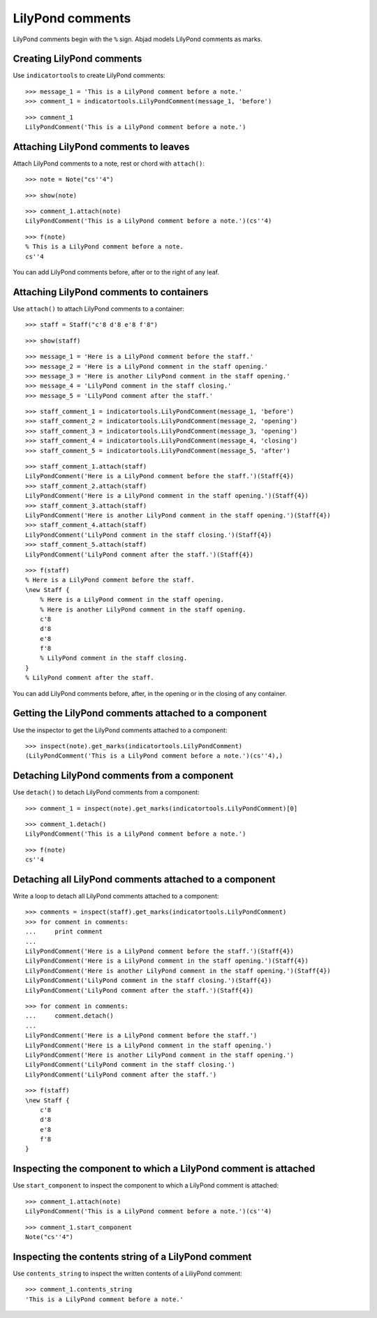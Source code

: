 LilyPond comments
=================

LilyPond comments begin with the ``%`` sign.  Abjad models LilyPond comments as
marks.


Creating LilyPond comments
--------------------------

Use ``indicatortools`` to create LilyPond comments:

::

   >>> message_1 = 'This is a LilyPond comment before a note.'
   >>> comment_1 = indicatortools.LilyPondComment(message_1, 'before')


::

   >>> comment_1
   LilyPondComment('This is a LilyPond comment before a note.')



Attaching LilyPond comments to leaves
-------------------------------------

Attach LilyPond comments to a note, rest or chord with ``attach()``:

::

   >>> note = Note("cs''4")


::

   >>> show(note)

.. image:: images/index-1.png


::

   >>> comment_1.attach(note)
   LilyPondComment('This is a LilyPond comment before a note.')(cs''4)


::

   >>> f(note)
   % This is a LilyPond comment before a note.
   cs''4


You can add LilyPond comments before, after or to the right of any leaf.


Attaching LilyPond comments to containers
-----------------------------------------

Use ``attach()`` to attach LilyPond comments to a container:

::

   >>> staff = Staff("c'8 d'8 e'8 f'8")


::

   >>> show(staff)

.. image:: images/index-2.png


::

   >>> message_1 = 'Here is a LilyPond comment before the staff.'
   >>> message_2 = 'Here is a LilyPond comment in the staff opening.'
   >>> message_3 = 'Here is another LilyPond comment in the staff opening.'
   >>> message_4 = 'LilyPond comment in the staff closing.'
   >>> message_5 = 'LilyPond comment after the staff.'


::

   >>> staff_comment_1 = indicatortools.LilyPondComment(message_1, 'before')
   >>> staff_comment_2 = indicatortools.LilyPondComment(message_2, 'opening')
   >>> staff_comment_3 = indicatortools.LilyPondComment(message_3, 'opening')
   >>> staff_comment_4 = indicatortools.LilyPondComment(message_4, 'closing')
   >>> staff_comment_5 = indicatortools.LilyPondComment(message_5, 'after')


::

   >>> staff_comment_1.attach(staff)
   LilyPondComment('Here is a LilyPond comment before the staff.')(Staff{4})
   >>> staff_comment_2.attach(staff)
   LilyPondComment('Here is a LilyPond comment in the staff opening.')(Staff{4})
   >>> staff_comment_3.attach(staff)
   LilyPondComment('Here is another LilyPond comment in the staff opening.')(Staff{4})
   >>> staff_comment_4.attach(staff)
   LilyPondComment('LilyPond comment in the staff closing.')(Staff{4})
   >>> staff_comment_5.attach(staff)
   LilyPondComment('LilyPond comment after the staff.')(Staff{4})


::

   >>> f(staff)
   % Here is a LilyPond comment before the staff.
   \new Staff {
       % Here is a LilyPond comment in the staff opening.
       % Here is another LilyPond comment in the staff opening.
       c'8
       d'8
       e'8
       f'8
       % LilyPond comment in the staff closing.
   }
   % LilyPond comment after the staff.


You can add LilyPond comments before, after, in the opening or in the closing
of any container.


Getting the LilyPond comments attached to a component
-----------------------------------------------------

Use the inspector to get the LilyPond comments attached to a component:

::

   >>> inspect(note).get_marks(indicatortools.LilyPondComment)
   (LilyPondComment('This is a LilyPond comment before a note.')(cs''4),)



Detaching LilyPond comments from a component
--------------------------------------------

Use ``detach()`` to detach LilyPond comments from a component:

::

   >>> comment_1 = inspect(note).get_marks(indicatortools.LilyPondComment)[0]


::

   >>> comment_1.detach()
   LilyPondComment('This is a LilyPond comment before a note.')


::

   >>> f(note)
   cs''4



Detaching all LilyPond comments attached to a component
-------------------------------------------------------

Write a loop to detach all LilyPond comments attached to a component:

::

   >>> comments = inspect(staff).get_marks(indicatortools.LilyPondComment)
   >>> for comment in comments:
   ...     print comment
   ... 
   LilyPondComment('Here is a LilyPond comment before the staff.')(Staff{4})
   LilyPondComment('Here is a LilyPond comment in the staff opening.')(Staff{4})
   LilyPondComment('Here is another LilyPond comment in the staff opening.')(Staff{4})
   LilyPondComment('LilyPond comment in the staff closing.')(Staff{4})
   LilyPondComment('LilyPond comment after the staff.')(Staff{4})


::

   >>> for comment in comments:
   ...     comment.detach()
   ... 
   LilyPondComment('Here is a LilyPond comment before the staff.')
   LilyPondComment('Here is a LilyPond comment in the staff opening.')
   LilyPondComment('Here is another LilyPond comment in the staff opening.')
   LilyPondComment('LilyPond comment in the staff closing.')
   LilyPondComment('LilyPond comment after the staff.')


::

   >>> f(staff)
   \new Staff {
       c'8
       d'8
       e'8
       f'8
   }



Inspecting the component to which a LilyPond comment is attached
----------------------------------------------------------------

Use ``start_component`` to inspect the component to which a LilyPond comment is
attached:

::

   >>> comment_1.attach(note)
   LilyPondComment('This is a LilyPond comment before a note.')(cs''4)


::

   >>> comment_1.start_component
   Note("cs''4")



Inspecting the contents string of a LilyPond comment
----------------------------------------------------

Use ``contents_string`` to inspect the written contents of a LiliyPond comment:

::

   >>> comment_1.contents_string
   'This is a LilyPond comment before a note.'

